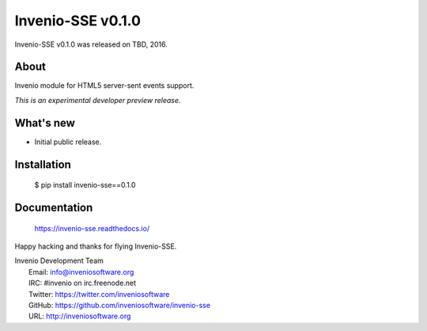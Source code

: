====================
 Invenio-SSE v0.1.0
====================

Invenio-SSE v0.1.0 was released on TBD, 2016.

About
-----

Invenio module for HTML5 server-sent events support.

*This is an experimental developer preview release.*

What's new
----------

- Initial public release.

Installation
------------

   $ pip install invenio-sse==0.1.0

Documentation
-------------

   https://invenio-sse.readthedocs.io/

Happy hacking and thanks for flying Invenio-SSE.

| Invenio Development Team
|   Email: info@inveniosoftware.org
|   IRC: #invenio on irc.freenode.net
|   Twitter: https://twitter.com/inveniosoftware
|   GitHub: https://github.com/inveniosoftware/invenio-sse
|   URL: http://inveniosoftware.org
